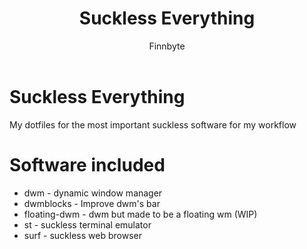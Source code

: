 #+TITLE: Suckless Everything
#+AUTHOR: Finnbyte

* Suckless Everything
My dotfiles for the most important suckless software for my workflow

* Software included
- dwm - dynamic window manager
- dwmblocks - Improve dwm's bar
- floating-dwm - dwm but made to be a floating wm (WIP)
- st - suckless terminal emulator
- surf - suckless web browser
